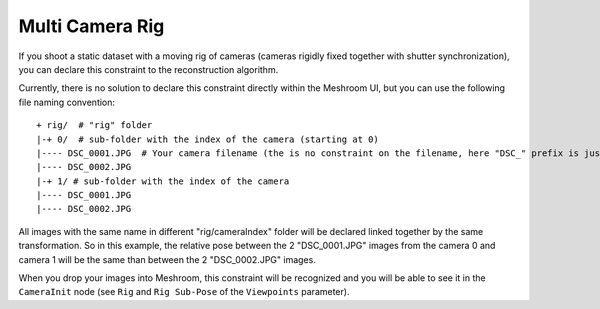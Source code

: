 Multi Camera Rig
================

If you shoot a static dataset with a moving rig of cameras (cameras
rigidly fixed together with shutter synchronization), you can declare
this constraint to the reconstruction algorithm.

Currently, there is no solution to declare this constraint directly
within the Meshroom UI, but you can use the following file naming
convention:

::

   + rig/  # "rig" folder
   |-+ 0/  # sub-folder with the index of the camera (starting at 0)
   |---- DSC_0001.JPG  # Your camera filename (the is no constraint on the filename, here "DSC_" prefix is just an example)
   |---- DSC_0002.JPG
   |-+ 1/ # sub-folder with the index of the camera
   |---- DSC_0001.JPG
   |---- DSC_0002.JPG

All images with the same name in different "rig/cameraIndex" folder will
be declared linked together by the same transformation. So in this
example, the relative pose between the 2 "DSC_0001.JPG" images from the
camera 0 and camera 1 will be the same than between the 2 "DSC_0002.JPG"
images.

When you drop your images into Meshroom, this constraint will be
recognized and you will be able to see it in the ``CameraInit`` node
(see ``Rig`` and ``Rig Sub-Pose`` of the ``Viewpoints`` parameter).